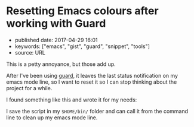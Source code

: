 * Resetting Emacs colours after working with Guard
  :PROPERTIES:
  :CUSTOM_ID: resetting-emacs-colours-after-working-with-guard
  :END:

- published date: 2017-04-29 16:01
- keywords: ["emacs", "gist", "guard", "snippet", "tools"]
- source: URL

This is a petty annoyance, but those add up.

After I've been using [[https://github/guard/guard][guard]], it leaves the last status notification on my emacs mode line, so I want to reset it so I can stop thinking about the project for a while.

I found something like this and wrote it for my needs:

#+BEGIN_HTML
  <script src="https://gist.github.com/tamouse/4eaa00af7b415fc48ac03bcb97a4c2ac.js"></script>
#+END_HTML

I save the script in my =$HOME/bin/= folder and can call it from the command line to clean up my emacs mode line.
